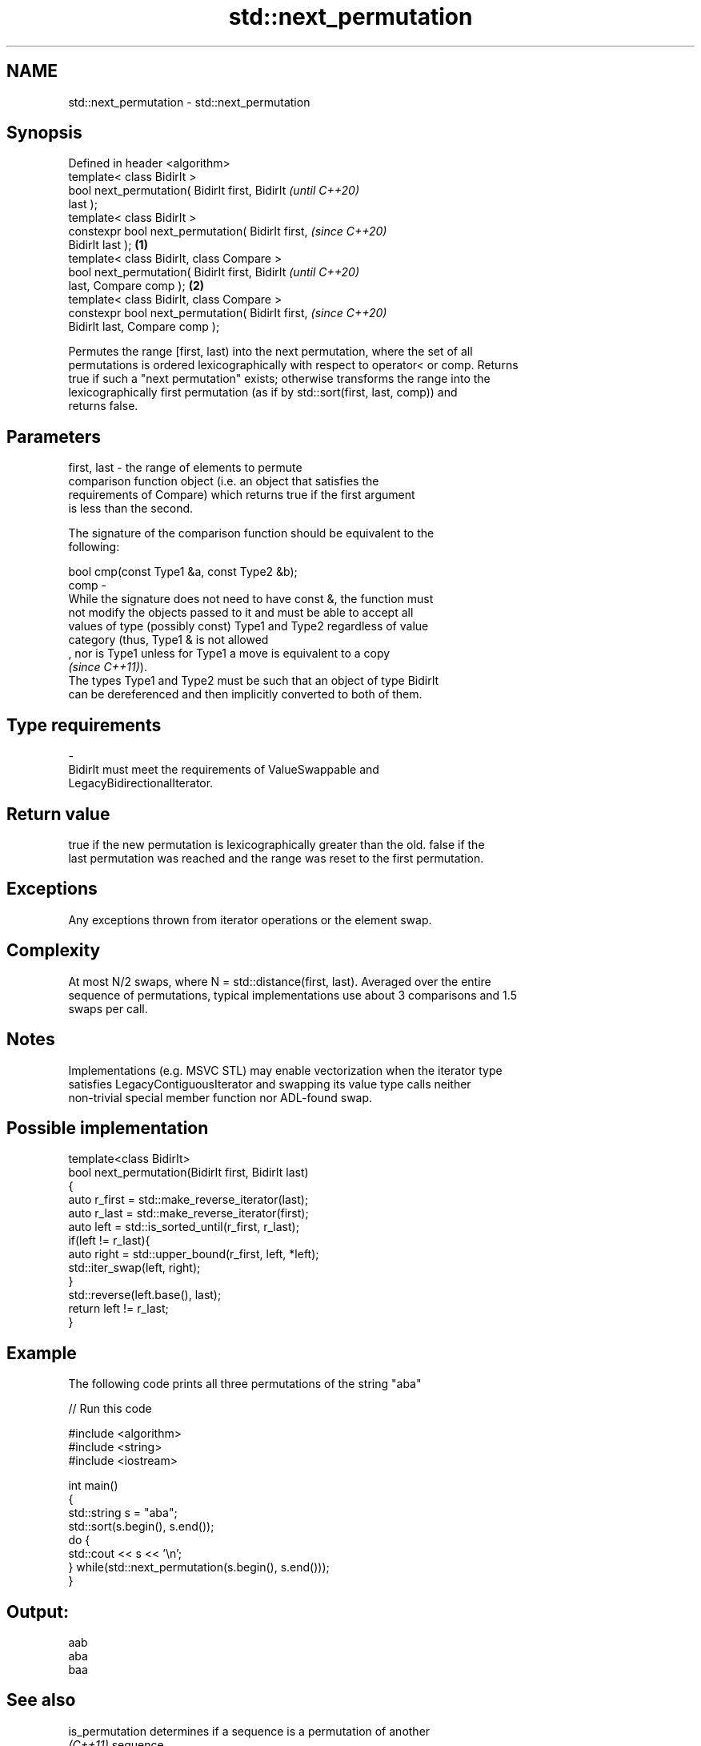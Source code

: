 .TH std::next_permutation 3 "2022.07.31" "http://cppreference.com" "C++ Standard Libary"
.SH NAME
std::next_permutation \- std::next_permutation

.SH Synopsis
   Defined in header <algorithm>
   template< class BidirIt >
   bool next_permutation( BidirIt first, BidirIt            \fI(until C++20)\fP
   last );
   template< class BidirIt >
   constexpr bool next_permutation( BidirIt first,          \fI(since C++20)\fP
   BidirIt last );                                  \fB(1)\fP
   template< class BidirIt, class Compare >
   bool next_permutation( BidirIt first, BidirIt                          \fI(until C++20)\fP
   last, Compare comp );                                \fB(2)\fP
   template< class BidirIt, class Compare >
   constexpr bool next_permutation( BidirIt first,                        \fI(since C++20)\fP
   BidirIt last, Compare comp );

   Permutes the range [first, last) into the next permutation, where the set of all
   permutations is ordered lexicographically with respect to operator< or comp. Returns
   true if such a "next permutation" exists; otherwise transforms the range into the
   lexicographically first permutation (as if by std::sort(first, last, comp)) and
   returns false.

.SH Parameters

   first, last -  the range of elements to permute
                  comparison function object (i.e. an object that satisfies the
                  requirements of Compare) which returns true if the first argument
                  is less than the second.

                  The signature of the comparison function should be equivalent to the
                  following:

                  bool cmp(const Type1 &a, const Type2 &b);
   comp        -
                  While the signature does not need to have const &, the function must
                  not modify the objects passed to it and must be able to accept all
                  values of type (possibly const) Type1 and Type2 regardless of value
                  category (thus, Type1 & is not allowed
                  , nor is Type1 unless for Type1 a move is equivalent to a copy
                  \fI(since C++11)\fP).
                  The types Type1 and Type2 must be such that an object of type BidirIt
                  can be dereferenced and then implicitly converted to both of them.

.SH Type requirements
   -
   BidirIt must meet the requirements of ValueSwappable and
   LegacyBidirectionalIterator.

.SH Return value

   true if the new permutation is lexicographically greater than the old. false if the
   last permutation was reached and the range was reset to the first permutation.

.SH Exceptions

   Any exceptions thrown from iterator operations or the element swap.

.SH Complexity

   At most N/2 swaps, where N = std::distance(first, last). Averaged over the entire
   sequence of permutations, typical implementations use about 3 comparisons and 1.5
   swaps per call.

.SH Notes

   Implementations (e.g. MSVC STL) may enable vectorization when the iterator type
   satisfies LegacyContiguousIterator and swapping its value type calls neither
   non-trivial special member function nor ADL-found swap.

.SH Possible implementation

   template<class BidirIt>
   bool next_permutation(BidirIt first, BidirIt last)
   {
     auto r_first = std::make_reverse_iterator(last);
     auto r_last = std::make_reverse_iterator(first);
     auto left = std::is_sorted_until(r_first, r_last);
     if(left != r_last){
       auto right = std::upper_bound(r_first, left, *left);
       std::iter_swap(left, right);
     }
     std::reverse(left.base(), last);
     return left != r_last;
   }

.SH Example

   The following code prints all three permutations of the string "aba"


// Run this code

 #include <algorithm>
 #include <string>
 #include <iostream>

 int main()
 {
     std::string s = "aba";
     std::sort(s.begin(), s.end());
     do {
         std::cout << s << '\\n';
     } while(std::next_permutation(s.begin(), s.end()));
 }

.SH Output:

 aab
 aba
 baa

.SH See also

   is_permutation           determines if a sequence is a permutation of another
   \fI(C++11)\fP                  sequence
                            \fI(function template)\fP
                            generates the next smaller lexicographic permutation of a
   prev_permutation         range of elements
                            \fI(function template)\fP
   ranges::next_permutation generates the next greater lexicographic permutation of a
   (C++20)                  range of elements
                            (niebloid)
